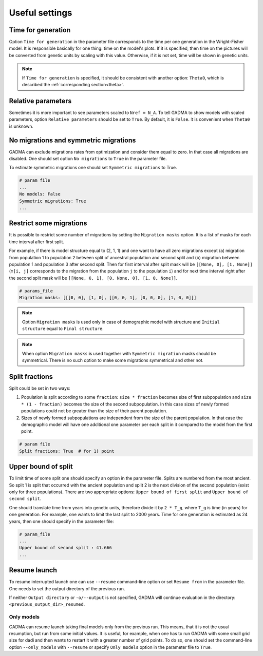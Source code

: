 Useful settings
=================

Time for generation
----------------------

Option ``Time for generation`` in the parameter file corresponds to the time per one generation in the Wright-Fisher model. It is responsible basically for one thing: time on the model's plots. If it is specified, then time on the pictures will be converted from genetic units by scaling with this value. Otherwise, if it is not set, time will be shown in genetic units. 

.. note::
    If ``Time for generation`` is specified, it should be consistent with another option: ``Theta0``, which is described the :ref:`corresponding section<theta>`.


Relative parameters
-------------------------------

Sometimes it is more important to see parameters scaled to ``Nref = N_A``. To tell GADMA to show models with scaled parameters, option ``Relative parameters`` should be set to ``True``. By default, it is ``False``. It is convenient when ``Theta0`` is unknown.

No migrations and symmetric migrations
-----------------------------------------

GADMA can exclude migrations rates from optimization and consider them equal to zero. In that case all migrations are disabled. One should set option ``No migrations`` to ``True`` in the parameter file.

To estimate symmetric migrations one should set ``Symmetric migrations`` to True.

.. code-block:: none

    # param file
    ...
    No models: False
    Symmetric migrations: True
    ...

Restrict some migrations
-------------------------

It is possible to restrict some number of migrations by setting the ``Migration masks`` option. It is a list of masks for each time interval after first split.

For example, if there is model structure equal to (2, 1, 1) and one want to have all zero migrations except (a) migration from population 1 to population 2 between split of ancestral population and second split and (b) migration between population 1 and population 3 after second split. Then for first interval after split mask will be ``[[None, 0], [1, None]]`` (``m[i, j]`` corresponds to the migration from the population ``j`` to the population ``i``) and for next time interval right after the second split mask will be ``[[None, 0, 1], [0, None, 0], [1, 0, None]]``.

.. code-block::

    # params_file
    Migration masks: [[[0, 0], [1, 0], [[0, 0, 1], [0, 0, 0], [1, 0, 0]]]

.. note::
    Option ``Migration masks`` is used only in case of demographic model with structure and ``Initial structure`` equal to ``Final structure``.

.. note::
    When option ``Migration masks`` is used together with ``Symmetric migration`` masks should be symmetrical. There is no such option to make some migrations symmetrical and other not.

Split fractions
------------------

Split could be set in two ways:

1) Population is split according to some ``fraction``: ``size * fraction`` becomes size of first subpopulation and ``size * (1 - fraction)`` becomes the size of the second subpopulation. In this case sizes of newly formed populations could not be greater than the size of their parent population.

2) Sizes of newly formed subpopulations are independent from the size of the parent population. In that case the demographic model will have one additional one parameter per each split in it compared to the model from the first point.

.. code-block:: none

    # param file
    Split fractions: True  # for 1) point

Upper bound of split
----------------------------

To limit time of some split one should specify an option in the parameter file. Splits are numbered from the most ancient. So split 1 is split that occurred with the ancient population and split 2 is the next division of the second population (exist only for three populations). There are two appropriate options: ``Upper bound of first split`` and ``Upper bound of second split``.

One should translate time from years into genetic units, therefore divide it by ``2 * T_g``, where ``T_g`` is time (in years) for one generation. For example, one wants to limit the last split to 2000 years. Time for one generation is estimated as 24 years, then one should specify in the parameter file:

.. code-block:: none

    # param_file
    ...
    Upper bound of second split : 41.666
    ...

Resume launch
-----------------

To resume interrupted launch one can use ``--resume`` command-line option or set ``Resume from`` in the parameter file. One needs to set the output directory of the previous run.

If neither ``Output directory`` or ``-o/--output`` is not specified, GADMA will continue evaluation in the directory: ``<previous_output_dir>_resumed``.

Only models
**************

GADMA can resume launch taking final models only from the previous run. This means, that it is not the usual resumption, but run from some initial values. It is useful, for example, when one has to run GADMA with some small grid size for dadi and then wants to restart it with a greater number of grid points. To do so, one should set the command-line option ``--only_models`` with ``--resume`` or specify ``Only models`` option in the parameter file to ``True``.

